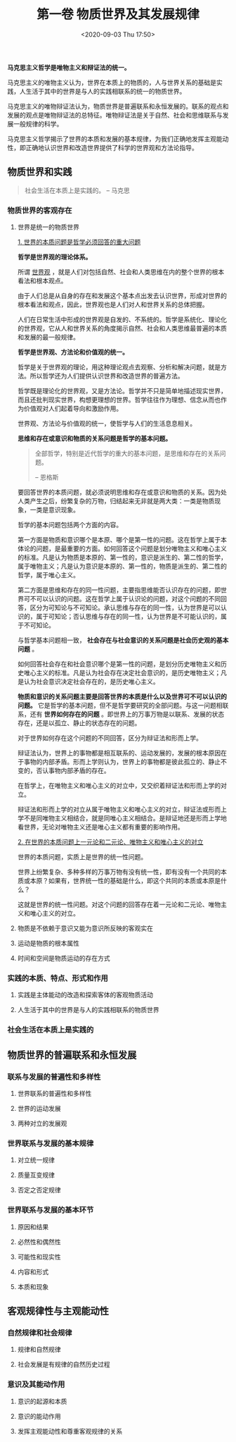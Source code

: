 #+DATE: <2020-09-03 Thu 17:50>
#+TITLE: 第一卷 物质世界及其发展规律

*马克思主义哲学是唯物主义和辩证法的统一。*

马克思主义的唯物主义认为，世界在本质上的物质的，人与世界关系的基础是实践，人生活于其中的世界是与人的实践相联系的统一的物质世界。

马克思主义的唯物辩证法认为，物质世界是普遍联系和永恒发展的。联系的观点和发展的观点是唯物辩证法的总特征。唯物辩证法是关于自然、社会和思维联系与发展一般规律的科学。

马克思主义哲学揭示了世界的本质和发展的基本规律，为我们正确地发挥主观能动性，即正确地认识世界和改造世界提供了科学的世界观和方法论指导。

** 物质世界和实践

#+BEGIN_QUOTE
社会生活在本质上是实践的。 -- 马克思
#+END_QUOTE

*** 物质世界的客观存在

**** 世界是统一的物质世界

_1. 世界的本质问题是哲学必须回答的重大问题_

*哲学是世界观的理论体系。*

所谓 _世界观_ ，就是人们对包括自然、社会和人类思维在内的整个世界的根本看法和根本观点。

由于人们总是从自身的存在和发展这个基本点出发去认识世界，形成对世界的根本看法和观点，因此，世界观也是人们对人和世界关系的总体把握。

人们在日常生活中形成的世界观是自发的、不系统的。哲学是系统化、理论化的世界观，它从人和世界关系的角度揭示自然、社会和人类思维最普遍的本质和发展的最一般规律。

*哲学是世界观、方法论和价值观的统一。*

 哲学是关于世界观的理论，用这种理论观点去观察、分析和解决问题，就是方法。所以哲学还为人们提供认识世界和改造世界的普遍方法。

哲学既是理论化的世界观，又是方法论。哲学并不只是简单地描述现实世界，而且还批判现实世界，构想更理想的世界。哲学往往作为理想、信念从而也作为价值观对人们起着导向和激励作用。

世界观、方法论与价值观的统一，使哲学与人们的生活息息相关。

*思维和存在或意识和物质的关系问题是哲学的基本问题。*

#+BEGIN_QUOTE
全部哲学，特别是近代哲学的重大的基本问题，是思维和存在的关系问题。

-- 恩格斯
#+END_QUOTE

要回答世界的本质问题，就必须说明思维和存在或意识和物质的关系。因为处人类产生之后，纷繁复杂的万物，归结起来无非就是两大类：一类是物质现象，一类是意识现象。

哲学的基本问题包括两个方面的内容。

第一方面是物质和意识哪个是本原、哪个是第一性的问题。这在哲学上属于本体论的问题，是最重要的方面。如何回答这个问题是划分唯物主义和唯心主义的标准。凡是认为物质是本原的、第一性的，意识是派生的、第二性的哲学，属于唯物主义；凡是认为意识是本原的、第一性的，物质是派生的、第二性的哲学，属于唯心主义。

第二方面是思维和存在的同一性问题，主要指思维能否认识存在的问题，即世界可不可以认识的问题。这在哲学上属于认识论的问题，对这个问题的不同回答，区分为可知论与不可知论。承认思维与存在的同一性，认为世界是可以认识的，属于可知论；否认思维与存在的同一性，认为世界是不可能认识的，属于不可知论。

与哲学基本问题相一致， *社会存在与社会意识的关系问题是社会历史观的基本问题* 。

如何回答社会存在和社会意识哪个是第一性的问题，是划分历史唯物主义和历史唯心主义的标准。凡是认为社会存在决定社会意识的，是历史唯物主义；凡是认为社会意识决定社会存在的，是历史唯心主义。

*物质和意识的关系问题主要是回答世界的本质是什么以及世界可不可以认识的问题。* 它是哲学的基本问题，但不是哲学要研究的全部问题。与这一问题相联系，还有 *世界如何存在的问题* 。即世界上的万事万物是以联系、发展的状态存在，还是以孤立、静止的状态存在的问题。

对于世界如何存在这个问题的不同回答，区分为辩证法和形而上学。

辩证法认为，世界上的事物都是相互联系的、运动发展的，发展的根本原因在于事物的内部矛盾。形而上学则认为，世界上的事物都是彼此孤立的、静止不变的，否认事物内部矛盾的存在。

在哲学上，在唯物主义和唯心主义的对立中，又交织着辩证法和形而上学的对立。

辩证法和形而上学的对立从属于唯物主义和唯心主义的对立，辩证法或形而上学不是同唯物主义相结合，就是同唯心主义相结合。是辩证地还是形而上学地看世界，无论对唯物主义还是唯心主义都有重要的影响作用。

_2. 在世界的本质问题上一元论和二元论、唯物主义和唯心主义的对立_

世界的本质问题，实质上是世界的统一性问题。

世界上纷繁复杂、多种多样的万事万物有没有统一性，即有没有一个共同的本质或本原？如果有，世界统一性的基础是什么，即这个共同的本质或本原是什么？

这就是世界的统一性问题。对这个问题的回答存在着一元论和二元论、唯物主义和唯心主义的对立。

**** 物质是不依赖于意识又能为意识所反映的客观实在

**** 运动是物质的根本属性

**** 时间和空间是物质运动的存在方式

*** 实践的本质、特点、形式和作用

**** 实践是主体能动的改造和探索客体的客观物质活动

**** 人生活于其中的世界是与人的实践相联系的物质世界

*** 社会生活在本质上是实践的

** 物质世界的普遍联系和永恒发展

*** 联系与发展的普遍性和多样性

**** 世界联系的普遍性和多样性

**** 世界的运动发展

**** 两种对立的发展观

*** 世界联系与发展的基本规律

**** 对立统一规律

**** 质量互变规律

**** 否定之否定规律

*** 世界联系与发展的基本环节

**** 原因和结果

**** 必然性和偶然性

**** 可能性和现实性

**** 内容和形式

**** 本质和现象

** 客观规律性与主观能动性

*** 自然规律和社会规律

**** 规律和自然规律

**** 社会发展是有规律的自然历史过程

*** 意识及其能动作用

**** 意识的起源和本质

**** 意识的能动作用

**** 发挥主观能动性和尊重客观规律的关系
